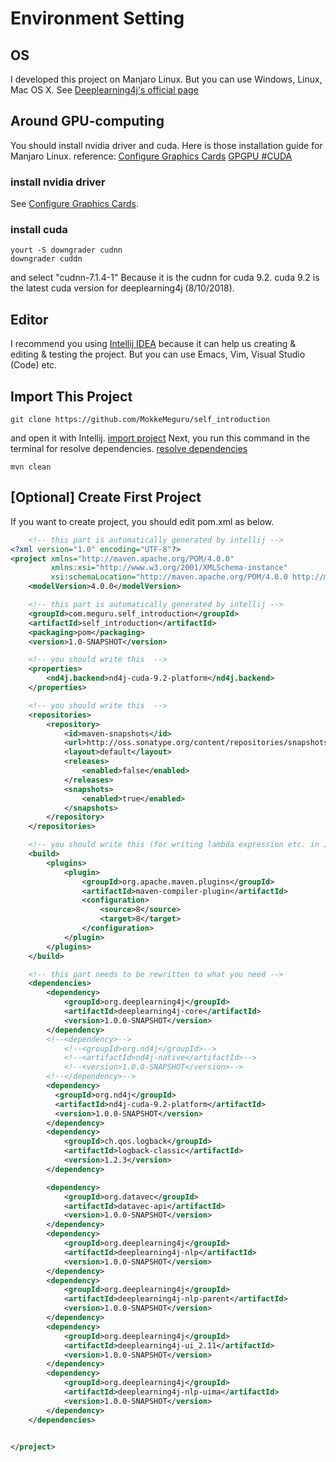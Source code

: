 * Environment Setting
** OS
 I developed this project on Manjaro Linux.     
 But you can use Windows, Linux, Mac OS X. See [[https://deeplearning4j.org/docs/v1.0.0-beta2/deeplearning4j-quickstart][Deeplearning4j's official page]]
** Around GPU-computing
 You should install nvidia driver and cuda.    
 Here is those installation guide for Manjaro Linux.    
 reference: [[https://wiki.manjaro.org/index.php/Configure_Graphics_Cards][Configure Graphics Cards]] [[https://wiki.archlinux.org/index.php/GPGPU#CUDA][GPGPU #CUDA]]    
*** install nvidia driver
    See [[https://wiki.manjaro.org/index.php/Configure_Graphics_Cards][Configure Graphics Cards]].
*** install cuda
    #+BEGIN_EXAMPLE
yourt -S downgrader cudnn
downgrader cuddn
    #+END_EXAMPLE
    and select "cudnn-7.1.4-1"     
    Because it is the cudnn for cuda 9.2. cuda 9.2 is the latest cuda version for deeplearning4j (8/10/2018).

** Editor
I recommend you using [[https://www.jetbrains.com/idea/][Intellij IDEA]] because it can help us creating & editing & testing the project.    
But you can use Emacs, Vim, Visual Studio (Code) etc.    
** Import This Project
   #+BEGIN_EXAMPLE
git clone https://github.com/MokkeMeguru/self_introduction
   #+END_EXAMPLE
and open it with Intellij.    
[[../resources/import_project.png][import project]]    
Next, you run this command in the terminal for resolve dependencies.    
[[../resources/resolve_dependencies.png][resolve dependencies]]    
#+BEGIN_EXAMPLE
mvn clean
#+END_EXAMPLE
** [Optional] Create First Project
If you want to create project, you should edit pom.xml as below.
#+BEGIN_SRC xml
    <!-- this part is automatically generated by intellij -->
<?xml version="1.0" encoding="UTF-8"?>
<project xmlns="http://maven.apache.org/POM/4.0.0"
         xmlns:xsi="http://www.w3.org/2001/XMLSchema-instance"
         xsi:schemaLocation="http://maven.apache.org/POM/4.0.0 http://maven.apache.org/xsd/maven-4.0.0.xsd">
    <modelVersion>4.0.0</modelVersion>

    <!-- this part is automatically generated by intellij -->
    <groupId>com.meguru.self_introduction</groupId>
    <artifactId>self_introduction</artifactId>
    <packaging>pom</packaging>
    <version>1.0-SNAPSHOT</version>

    <!-- you should write this  -->
    <properties>
        <nd4j.backend>nd4j-cuda-9.2-platform</nd4j.backend>
    </properties>
    
    <!-- you should write this  -->
    <repositories>
        <repository>
            <id>maven-snapshots</id>
            <url>http://oss.sonatype.org/content/repositories/snapshots</url>
            <layout>default</layout>
            <releases>
                <enabled>false</enabled>
            </releases>
            <snapshots>
                <enabled>true</enabled>
            </snapshots>
        </repository>
    </repositories>

    <!-- you should write this (for writing lambda expression etc. in Java) -->
    <build>
        <plugins>
            <plugin>
                <groupId>org.apache.maven.plugins</groupId>
                <artifactId>maven-compiler-plugin</artifactId>
                <configuration>
                    <source>8</source>
                    <target>8</target>
                </configuration>
            </plugin>
        </plugins>
    </build>

    <!-- this part needs to be rewritten to what you need -->
    <dependencies>
        <dependency>
            <groupId>org.deeplearning4j</groupId>
            <artifactId>deeplearning4j-core</artifactId>
            <version>1.0.0-SNAPSHOT</version>
        </dependency>
        <!--<dependency>-->
            <!--<groupId>org.nd4j</groupId>-->
            <!--<artifactId>nd4j-native</artifactId>-->
            <!--<version>1.0.0-SNAPSHOT</version>-->
        <!--</dependency>-->
        <dependency>
          <groupId>org.nd4j</groupId>
          <artifactId>nd4j-cuda-9.2-platform</artifactId>
          <version>1.0.0-SNAPSHOT</version>
        </dependency>
        <dependency>
            <groupId>ch.qos.logback</groupId>
            <artifactId>logback-classic</artifactId>
            <version>1.2.3</version>
        </dependency>

        <dependency>
            <groupId>org.datavec</groupId>
            <artifactId>datavec-api</artifactId>
            <version>1.0.0-SNAPSHOT</version>
        </dependency>
        <dependency>
            <groupId>org.deeplearning4j</groupId>
            <artifactId>deeplearning4j-nlp</artifactId>
            <version>1.0.0-SNAPSHOT</version>
        </dependency>
        <dependency>
            <groupId>org.deeplearning4j</groupId>
            <artifactId>deeplearning4j-nlp-parent</artifactId>
            <version>1.0.0-SNAPSHOT</version>
        </dependency>
        <dependency>
            <groupId>org.deeplearning4j</groupId>
            <artifactId>deeplearning4j-ui_2.11</artifactId>
            <version>1.0.0-SNAPSHOT</version>
        </dependency>
        <dependency>
            <groupId>org.deeplearning4j</groupId>
            <artifactId>deeplearning4j-nlp-uima</artifactId>
            <version>1.0.0-SNAPSHOT</version>
        </dependency>
    </dependencies>


</project>
#+END_SRC

